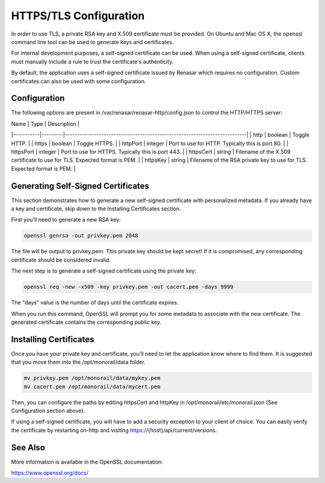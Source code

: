 HTTPS/TLS Configuration
========================

In order to use TLS, a private RSA key and X.509 certificate must be provided. On Ubuntu and
Mac OS X, the openssl command line tool can be used to generate keys and certificates.

For internal development purposes, a self-signed certificate can be used. When using a self-signed
certificate, clients must manually include a rule to trust the certificate's authenticity.

By default, the application uses a self-signed certificate issued by Renasar which requires no
configuration. Custom certificates can also be used with some configuration.

Configuration
-------------

The following options are present in /var/renasar/renasar-http/config.json to control the HTTP/HTTPS
server:

| Name      | Type    | Description                                                               |
|-----------|---------|---------------------------------------------------------------------------|
| http      | boolean | Toggle HTTP.                                                              |
| https     | boolean | Toggle HTTPS.                                                             |
| httpPort  | integer | Port to use for HTTP. Typically this is port 80.                          |
| httpsPort | integer | Port to use for HTTPS. Typically this is port 443.                        |
| httpsCert | string  | Filename of the X.509 certificate to use for TLS. Expected format is PEM. |
| httpsKey  | string  | Filename of the RSA private key to use for TLS. Expected format is PEM.   |

Generating Self-Signed Certificates
-----------------------------------

This section demonstrates how to generate a new self-signed certificate with personalized metadata.
If you already have a key and certificate, skip down to the
Installing Certificates section.

First you'll need to generate a new RSA key:

.. code-block:: bash

    openssl genrsa -out privkey.pem 2048


The file will be output to privkey.pem. This private key should be kept secret! If it is
compromised, any corresponding certificate should be considered invalid.

The next step is to generate a self-signed certificate using the private key:

.. code-block:: bash

    openssl req -new -x509 -key privkey.pem -out cacert.pem -days 9999

The "days" value is the number of days until the certificate expires.

When you run this command, OpenSSL will prompt you for some metadata to associate with the new
certificate. The generated certificate contains the corresponding public key.

Installing Certificates
-----------------------

Once you have your private key and certificate, you'll need to let the application know where to
find them. It is suggested that you move them into the /opt/monorail/data folder.

.. code-block:: bash

    mv privkey.pem /opt/monorail/data/mykey.pem
    mv cacert.pem /opt/monorail/data/mycert.pem

Then, you can configure the paths by editing httpsCert and httpKey in
/opt/monorail/etc/monorail.json (See Configuration section above).

If using a self-signed certificate, you will have to add a security exception to your client of
choice. You can easily verify the certificate by restarting on-http and visiting
https://{host}/api/current/versions.

See Also
--------

More information is available in the OpenSSL documentation:

https://www.openssl.org/docs/
